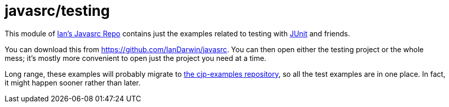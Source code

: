 = javasrc/testing

This module of https://github.com/Iandarwin/javasrc[Ian's Javasrc Repo]
contains just the examples related to testing
with https://JUnit.org/[JUnit] and friends.

You can download this from
https://github.com/IanDarwin/javasrc[].
You can then open either the testing project
or the whole mess; it's mostly more convenient
to open just the project you need at a time.

Long range, these examples will probably migrate to https://github.com/IanDarwin/cjp-examples/[the cjp-examples repository],
so all the test examples are in one place.
In fact, it might happen sooner rather than later.
